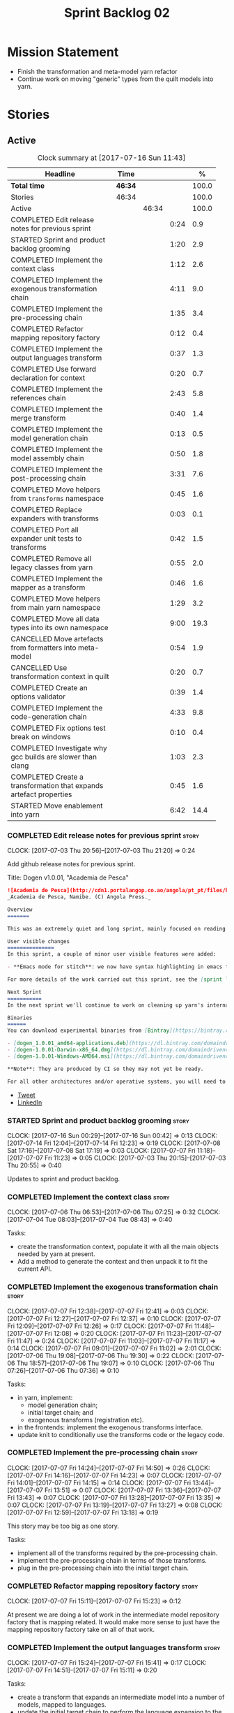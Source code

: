 #+title: Sprint Backlog 02
#+options: date:nil toc:nil author:nil num:nil
#+todo: STARTED | COMPLETED CANCELLED POSTPONED
#+tags: { story(s) epic(e) }

* Mission Statement

- Finish the transformation and meta-model yarn refactor
- Continue work on moving "generic" types from the quilt models into
  yarn.

* Stories

** Active

#+begin: clocktable :maxlevel 3 :scope subtree :indent nil :emphasize nil :scope file :narrow 75 :formula %
#+CAPTION: Clock summary at [2017-07-16 Sun 11:43]
| <75>                                                                        |         |       |      |       |
| Headline                                                                    | Time    |       |      |     % |
|-----------------------------------------------------------------------------+---------+-------+------+-------|
| *Total time*                                                                | *46:34* |       |      | 100.0 |
|-----------------------------------------------------------------------------+---------+-------+------+-------|
| Stories                                                                     | 46:34   |       |      | 100.0 |
| Active                                                                      |         | 46:34 |      | 100.0 |
| COMPLETED Edit release notes for previous sprint                            |         |       | 0:24 |   0.9 |
| STARTED Sprint and product backlog grooming                                 |         |       | 1:20 |   2.9 |
| COMPLETED Implement the context class                                       |         |       | 1:12 |   2.6 |
| COMPLETED Implement the exogenous transformation chain                      |         |       | 4:11 |   9.0 |
| COMPLETED Implement the pre-processing chain                                |         |       | 1:35 |   3.4 |
| COMPLETED Refactor mapping repository factory                               |         |       | 0:12 |   0.4 |
| COMPLETED Implement the output languages transform                          |         |       | 0:37 |   1.3 |
| COMPLETED Use forward declaration for context                               |         |       | 0:20 |   0.7 |
| COMPLETED Implement the references chain                                    |         |       | 2:43 |   5.8 |
| COMPLETED Implement the merge transform                                     |         |       | 0:40 |   1.4 |
| COMPLETED Implement the model generation chain                              |         |       | 0:13 |   0.5 |
| COMPLETED Implement the model assembly chain                                |         |       | 0:50 |   1.8 |
| COMPLETED Implement the post-processing chain                               |         |       | 3:31 |   7.6 |
| COMPLETED Move helpers from =transforms= namespace                          |         |       | 0:45 |   1.6 |
| COMPLETED Replace expanders with transforms                                 |         |       | 0:03 |   0.1 |
| COMPLETED Port all expander unit tests to transforms                        |         |       | 0:42 |   1.5 |
| COMPLETED Remove all legacy classes from yarn                               |         |       | 0:55 |   2.0 |
| COMPLETED Implement the mapper as a transform                               |         |       | 0:46 |   1.6 |
| COMPLETED Move helpers from main yarn namespace                             |         |       | 1:29 |   3.2 |
| COMPLETED Move all data types into its own namespace                        |         |       | 9:00 |  19.3 |
| CANCELLED Move artefacts from formatters into meta-model                    |         |       | 0:54 |   1.9 |
| CANCELLED Use transformation context in quilt                               |         |       | 0:20 |   0.7 |
| COMPLETED Create an options validator                                       |         |       | 0:39 |   1.4 |
| COMPLETED Implement the code-generation chain                               |         |       | 4:33 |   9.8 |
| COMPLETED Fix options test break on windows                                 |         |       | 0:10 |   0.4 |
| COMPLETED Investigate why gcc builds are slower than clang                  |         |       | 1:03 |   2.3 |
| COMPLETED Create a transformation that expands artefact properties          |         |       | 0:45 |   1.6 |
| STARTED Move enablement into yarn                                           |         |       | 6:42 |  14.4 |
#+TBLFM: $5='(org-clock-time% @3$2 $2..$4);%.1f
#+end:

*** COMPLETED Edit release notes for previous sprint                  :story:
    CLOSED: [2017-07-05 Wed 16:08]
    CLOCK: [2017-07-03 Thu 20:56]--[2017-07-03 Thu 21:20] =>  0:24

Add github release notes for previous sprint.

Title: Dogen v1.0.01, "Academia de Pesca"

#+begin_src markdown
![Academia de Pesca](http://cdn1.portalangop.co.ao/angola/pt_pt/files/highlight/2015/10/45/0,6bd49eb1-adcc-40fd-93c8-257b4d4aae16.jpg)
_Academia de Pesca, Namibe. (C) Angola Press._

Overview
=======

This was an extremely quiet and long sprint, mainly focused on reading the literature on Model Driven Engineering.

User visible changes
===============
In this sprint, a couple of minor user visible features were added:

- **Emacs mode for stitch**: we now have syntax highlighting in emacs for stitch templates.

For more details of the work carried out this sprint, see the [sprint log](https://github.com/DomainDrivenConsulting/dogen/blob/master/doc/agile/v1/sprint_backlog_01.org).

Next Sprint
===========
In the next sprint we'll continue to work on cleaning up yarn's internals.

Binaries
======
You can download experimental binaries from [Bintray](https://bintray.com/domaindrivenconsulting/Dogen) for OSX, Linux and Windows (all 64-bit):

- [dogen_1.0.01_amd64-applications.deb](https://dl.bintray.com/domaindrivenconsulting/Dogen/1.0.01/dogen_1.0.01_amd64-applications.deb)
- [dogen-1.0.01-Darwin-x86_64.dmg](https://dl.bintray.com/domaindrivenconsulting/Dogen/1.0.01/dogen-1.0.01-Darwin-x86_64.dmg)
- [dogen-1.0.01-Windows-AMD64.msi](https://dl.bintray.com/domaindrivenconsulting/Dogen/dogen-1.0.01-Windows-AMD64.msi)

**Note**: They are produced by CI so they may not yet be ready.

For all other architectures and/or operative systems, you will need to build Dogen from source. Source downloads are available below.
#+end_src

- [[https://twitter.com/MarcoCraveiro/status/881860977330880512][Tweet]]
- [[https://www.linkedin.com/feed/update/urn:li:activity:6287627272706891776/][LinkedIn]]

*** STARTED Sprint and product backlog grooming                       :story:
    CLOCK: [2017-07-16 Sun 00:29]--[2017-07-16 Sun 00:42] =>  0:13
    CLOCK: [2017-07-14 Fri 12:04]--[2017-07-14 Fri 12:23] =>  0:19
    CLOCK: [2017-07-08 Sat 17:16]--[2017-07-08 Sat 17:19] =>  0:03
    CLOCK: [2017-07-07 Fri 11:18]--[2017-07-07 Fri 11:23] =>  0:05
    CLOCK: [2017-07-03 Thu 20:15]--[2017-07-03 Thu 20:55] =>  0:40

Updates to sprint and product backlog.

*** COMPLETED Implement the context class                             :story:
    CLOSED: [2017-07-06 Thu 07:25]
    CLOCK: [2017-07-06 Thu 06:53]--[2017-07-06 Thu 07:25] =>  0:32
    CLOCK: [2017-07-04 Tue 08:03]--[2017-07-04 Tue 08:43] =>  0:40

Tasks:

- create the transformation context, populate it with all the main
  objects needed by yarn at present.
- Add a method to generate the context and then unpack it to fit the
  current API.

*** COMPLETED Implement the exogenous transformation chain            :story:
    CLOSED: [2017-07-07 Fri 12:39]
    CLOCK: [2017-07-07 Fri 12:38]--[2017-07-07 Fri 12:41] =>  0:03
    CLOCK: [2017-07-07 Fri 12:27]--[2017-07-07 Fri 12:37] =>  0:10
    CLOCK: [2017-07-07 Fri 12:09]--[2017-07-07 Fri 12:26] =>  0:17
    CLOCK: [2017-07-07 Fri 11:48]--[2017-07-07 Fri 12:08] =>  0:20
    CLOCK: [2017-07-07 Fri 11:23]--[2017-07-07 Fri 11:47] =>  0:24
    CLOCK: [2017-07-07 Fri 11:03]--[2017-07-07 Fri 11:17] =>  0:14
    CLOCK: [2017-07-07 Fri 09:01]--[2017-07-07 Fri 11:02] =>  2:01
    CLOCK: [2017-07-06 Thu 19:08]--[2017-07-06 Thu 19:30] =>  0:22
    CLOCK: [2017-07-06 Thu 18:57]--[2017-07-06 Thu 19:07] =>  0:10
    CLOCK: [2017-07-06 Thu 07:26]--[2017-07-06 Thu 07:36] =>  0:10

Tasks:

- in yarn, implement:
  - model generation chain;
  - initial target chain; and
  - exogenous transforms (registration etc).
- in the frontends: implement the exogenous transforms interface.
- update knit to conditionally use the transforms code or the legacy
  code.

*** COMPLETED Implement the pre-processing chain                      :story:
    CLOSED: [2017-07-07 Fri 14:50]
    CLOCK: [2017-07-07 Fri 14:24]--[2017-07-07 Fri 14:50] =>  0:26
    CLOCK: [2017-07-07 Fri 14:16]--[2017-07-07 Fri 14:23] =>  0:07
    CLOCK: [2017-07-07 Fri 14:01]--[2017-07-07 Fri 14:15] =>  0:14
    CLOCK: [2017-07-07 Fri 13:44]--[2017-07-07 Fri 13:51] =>  0:07
    CLOCK: [2017-07-07 Fri 13:36]--[2017-07-07 Fri 13:43] =>  0:07
    CLOCK: [2017-07-07 Fri 13:28]--[2017-07-07 Fri 13:35] =>  0:07
    CLOCK: [2017-07-07 Fri 13:19]--[2017-07-07 Fri 13:27] =>  0:08
    CLOCK: [2017-07-07 Fri 12:59]--[2017-07-07 Fri 13:18] =>  0:19

This story may be too big as one story.

Tasks:

- implement all of the transforms required by the pre-processing
  chain.
- implement the pre-processing chain in terms of those transforms.
- plug in the pre-processing chain into the initial target chain.

*** COMPLETED Refactor mapping repository factory                     :story:
    CLOSED: [2017-07-07 Fri 15:23]
    CLOCK: [2017-07-07 Fri 15:11]--[2017-07-07 Fri 15:23] =>  0:12

At present we are doing a lot of work in the intermediate model
repository factory that is mapping related. It would make more sense
to just have the mapping repository factory take on all of that work.

*** COMPLETED Implement the output languages transform                :story:
    CLOSED: [2017-07-07 Fri 15:41]
    CLOCK: [2017-07-07 Fri 15:24]--[2017-07-07 Fri 15:41] =>  0:17
    CLOCK: [2017-07-07 Fri 14:51]--[2017-07-07 Fri 15:11] =>  0:20

Tasks:

- create a transform that expands an intermediate model into a number
  of models, mapped to languages.
- update the initial target chain to perform the language expansion to
  the target.

*** COMPLETED Use forward declaration for context                     :story:
    CLOSED: [2017-07-07 Fri 21:19]
    CLOCK: [2017-07-07 Fri 20:59]--[2017-07-07 Fri 21:19] =>  0:20

We've implemented a number of transforms using context
references. Now, when we change context, we end up with a massive
rebuild. We should be able to change all of the headers to include the
forward declaration.

*** COMPLETED Implement the references chain                          :story:
    CLOSED: [2017-07-08 Sat 17:17]
    CLOCK: [2017-07-08 Sat 16:06]--[2017-07-08 Sat 17:16] =>  1:10
    CLOCK: [2017-07-08 Sat 15:15]--[2017-07-08 Sat 16:05] =>  0:37
    CLOCK: [2017-07-07 Fri 21:20]--[2017-07-07 Fri 22:03] =>  0:43

Tasks:

- implement the references expansion in the references chain.
- plug in the references chain into the model generation chain.
- consider using a multi-threaded approach. If its too hard we should
  just stick to the single-threaded implementation we have at present.

Notes:

- add a reference extractor to extract all paths
- make references chain PIM - but language must match target's. this
  won't work: target LAM, converts to C#, reference is C#; reference
  gets dropped. We need to supply all of the languages (input and
  output) and if there is a match, we need to keep the reference.
- handle PSM in model generation chain, for both target and references

*** COMPLETED Implement the merge transform                           :story:
    CLOSED: [2017-07-08 Sat 18:24]
    CLOCK: [2017-07-08 Sat 17:44]--[2017-07-08 Sat 18:24] =>  0:40

We need to refactor the existing merger into a one-shot transform that
takes a list of partial models and returns the merged model.

*** COMPLETED Implement the model generation chain                    :story:
    CLOSED: [2017-07-08 Sat 18:27]
    CLOCK: [2017-07-08 Sat 17:31]--[2017-07-08 Sat 17:44] =>  0:13

Tasks:

- implement the output languages expansion, considering
  multi-threading. If its too hard we should just stick to the
  single-threaded implementation we have at present.

*** COMPLETED Implement the model assembly chain                      :story:
    CLOSED: [2017-07-08 Sat 18:37]
    CLOCK: [2017-07-08 Sat 18:44]--[2017-07-08 Sat 19:12] =>  0:28
    CLOCK: [2017-07-08 Sat 18:31]--[2017-07-08 Sat 18:37] =>  0:06
    CLOCK: [2017-07-08 Sat 18:25]--[2017-07-08 Sat 18:30] =>  0:05
    CLOCK: [2017-07-08 Sat 17:20]--[2017-07-08 Sat 17:31] =>  0:11

Tasks:

- map models;
- merge models;
- apply post processing
- convert models to their final representation.
- plug it in the model generation chain.

*** COMPLETED Implement the post-processing chain                     :story:
    CLOSED: [2017-07-09 Sun 11:41]
    CLOCK: [2017-07-09 Sun 11:17]--[2017-07-09 Sun 11:41] =>  0:24
    CLOCK: [2017-07-09 Sun 11:01]--[2017-07-09 Sun 11:16] =>  0:15
    CLOCK: [2017-07-09 Sun 10:45]--[2017-07-09 Sun 11:00] =>  0:15
    CLOCK: [2017-07-08 Sat 22:58]--[2017-07-08 Sat 23:17] =>  0:19
    CLOCK: [2017-07-08 Sat 22:30]--[2017-07-08 Sat 22:57] =>  0:27
    CLOCK: [2017-07-08 Sat 22:21]--[2017-07-08 Sat 22:29] =>  0:08
    CLOCK: [2017-07-08 Sat 21:31]--[2017-07-08 Sat 21:36] =>  0:05
    CLOCK: [2017-07-08 Sat 21:27]--[2017-07-08 Sat 21:30] =>  0:03
    CLOCK: [2017-07-08 Sat 21:25]--[2017-07-08 Sat 21:26] =>  0:01
    CLOCK: [2017-07-08 Sat 21:18]--[2017-07-08 Sat 21:24] =>  0:06
    CLOCK: [2017-07-08 Sat 21:12]--[2017-07-08 Sat 21:17] =>  0:05
    CLOCK: [2017-07-08 Sat 21:00]--[2017-07-08 Sat 21:11] =>  0:11
    CLOCK: [2017-07-08 Sat 20:54]--[2017-07-08 Sat 20:59] =>  0:05
    CLOCK: [2017-07-08 Sat 20:27]--[2017-07-08 Sat 20:53] =>  0:26
    CLOCK: [2017-07-08 Sat 20:21]--[2017-07-08 Sat 20:26] =>  0:05
    CLOCK: [2017-07-08 Sat 20:01]--[2017-07-08 Sat 20:20] =>  0:19
    CLOCK: [2017-07-08 Sat 19:13]--[2017-07-08 Sat 19:24] =>  0:11
    CLOCK: [2017-07-08 Sat 18:38]--[2017-07-08 Sat 18:44] =>  0:06

Tasks:

- implement all internal transforms required by the post-processing
  chain.
- implement the external transform chain.

Notes:

- for the external chain, we need to generate the decorations
  properties factory within the chain.

*** COMPLETED Move helpers from =transforms= namespace                :story:
    CLOSED: [2017-07-09 Sun 12:31]
    CLOCK: [2017-07-09 Sun 12:25]--[2017-07-09 Sun 12:31] =>  0:06
    CLOCK: [2017-07-09 Sun 12:12]--[2017-07-09 Sun 12:24] =>  0:12
    CLOCK: [2017-07-09 Sun 11:58]--[2017-07-09 Sun 12:11] =>  0:13
    CLOCK: [2017-07-09 Sun 11:49]--[2017-07-09 Sun 11:57] =>  0:08
    CLOCK: [2017-07-09 Sun 11:42]--[2017-07-09 Sun 11:48] =>  0:06

We should try to keep the transforms namespace clean and only have
transformation related code there. All other code that is not
meta-model types should go to a generic namespace such as "helpers".

- validator
- indexer
- resolver
- path extractor

*** COMPLETED Replace expanders with transforms                       :story:
    CLOSED: [2017-07-09 Sun 12:35]
    CLOCK: [2017-07-09 Sun 12:32]--[2017-07-09 Sun 12:35] =>  0:03

Tasks:

- use the model generated from the transforms instead of the
  expanders.
- fix all resulting errors.

*** COMPLETED Port all expander unit tests to transforms              :story:
    CLOSED: [2017-07-09 Sun 14:34]
    CLOCK: [2017-07-09 Sun 14:33]--[2017-07-09 Sun 14:34] =>  0:01
    CLOCK: [2017-07-09 Sun 14:31]--[2017-07-09 Sun 14:32] =>  0:01
    CLOCK: [2017-07-09 Sun 14:25]--[2017-07-09 Sun 14:30] =>  0:05
    CLOCK: [2017-07-09 Sun 14:08]--[2017-07-09 Sun 14:17] =>  0:09
    CLOCK: [2017-07-09 Sun 13:58]--[2017-07-09 Sun 14:07] =>  0:09
    CLOCK: [2017-07-09 Sun 13:52]--[2017-07-09 Sun 13:57] =>  0:05
    CLOCK: [2017-07-09 Sun 13:48]--[2017-07-09 Sun 13:51] =>  0:03
    CLOCK: [2017-07-09 Sun 13:41]--[2017-07-09 Sun 13:47] =>  0:06
    CLOCK: [2017-07-09 Sun 13:39]--[2017-07-09 Sun 13:40] =>  0:01
    CLOCK: [2017-07-09 Sun 13:36]--[2017-07-09 Sun 13:38] =>  0:02

We need to update all unit tests to use the transforms API.

*** COMPLETED Remove all legacy classes from yarn                     :story:
    CLOSED: [2017-07-09 Sun 15:10]
    CLOCK: [2017-07-09 Sun 14:35]--[2017-07-09 Sun 15:10] =>  0:35
    CLOCK: [2017-07-09 Sun 12:36]--[2017-07-09 Sun 12:56] =>  0:20

Remove all of the code that got moved into transforms, fixing tests
and anything else that breaks as a result.

Notes:

- test tailor

*** COMPLETED Implement the mapper as a transform                     :story:
    CLOSED: [2017-07-09 Sun 16:02]
    CLOCK: [2017-07-09 Sun 16:01]--[2017-07-09 Sun 16:02] =>  0:01
    CLOCK: [2017-07-09 Sun 15:46]--[2017-07-09 Sun 16:00] =>  0:14
    CLOCK: [2017-07-09 Sun 15:42]--[2017-07-09 Sun 15:45] =>  0:03
    CLOCK: [2017-07-09 Sun 15:40]--[2017-07-09 Sun 15:41] =>  0:01
    CLOCK: [2017-07-09 Sun 15:37]--[2017-07-09 Sun 15:39] =>  0:02
    CLOCK: [2017-07-09 Sun 15:11]--[2017-07-09 Sun 15:36] =>  0:25

We did a quick hack and reused the existing mapper. We need to move
it, and all the associated classes (repository etc) into the
transforms namespace and clean it up. Name: =map_transform=.

*** COMPLETED Move helpers from main yarn namespace                   :story:
    CLOSED: [2017-07-09 Sun 17:38]
    CLOCK: [2017-07-09 Sun 17:13]--[2017-07-09 Sun 17:37] =>  0:24
    CLOCK: [2017-07-09 Sun 17:10]--[2017-07-09 Sun 17:12] =>  0:02
    CLOCK: [2017-07-09 Sun 16:41]--[2017-07-09 Sun 17:09] =>  0:28
    CLOCK: [2017-07-09 Sun 16:22]--[2017-07-09 Sun 16:40] =>  0:18
    CLOCK: [2017-07-09 Sun 16:11]--[2017-07-09 Sun 16:21] =>  0:10
    CLOCK: [2017-07-09 Sun 16:03]--[2017-07-09 Sun 16:10] =>  0:07

Types such as name builder etc need to be moved to the helpers
namespace.

*** COMPLETED Move all data types into its own namespace              :story:
    CLOSED: [2017-07-12 Wed 20:21]
    CLOCK: [2017-07-12 Wed 19:02]--[2017-07-12 Wed 20:16] =>  1:14
    CLOCK: [2017-07-11 Tue 21:48]--[2017-07-11 Tue 23:38] =>  1:50
    CLOCK: [2017-07-11 Tue 17:34]--[2017-07-11 Tue 18:22] =>  0:48
    CLOCK: [2017-07-11 Tue 06:48]--[2017-07-11 Tue 07:36] =>  0:48
    CLOCK: [2017-07-10 Mon 18:46]--[2017-07-10 Mon 23:06] =>  4:20

Now we have placed all the transforms under namespace =transforms=,
for symmetry purposes it would be nice to have some top-level
namespace for the data types. Names:

- entities
- meta-model
- ...

If we cannot find any good names, we may need to leave these objects
at the top-level. However, we should probably also place the code
generator at the top-level as well.

Notes:

- name flattener should be in helpers
- bug in resolution: cannot refer to a top-level namespace from
  another top-level namespace

*** CANCELLED Move artefacts from formatters into meta-model          :story:
    CLOSED: [2017-07-12 Wed 21:12]
    CLOCK: [2017-07-12 Wed 20:39]--[2017-07-12 Wed 21:12] =>  0:33
    CLOCK: [2017-07-12 Wed 20:17]--[2017-07-12 Wed 20:38] =>  0:21

We originally placed artefacts in formatters. In the new
understanding, it is actually a yarn meta-model concept. Move it
across, with associated infrastructure (writers).

Actually this does not result in a cleaner model: we need artefacts
even when we do not use yarn: stitcher. Since this is not an obvious
win, we'll cancel it for now.

*** CANCELLED Use transformation context in quilt                     :story:
    CLOSED: [2017-07-12 Wed 21:33]
    CLOCK: [2017-07-12 Wed 21:24]--[2017-07-12 Wed 21:33] =>  0:09
    CLOCK: [2017-07-12 Wed 21:13]--[2017-07-12 Wed 21:24] =>  0:11

Tasks:

- add formatters decoration repository and properties factory to
  context.
- update kernel interfaces to use the context.

Actually this won't work because we need the root annotation in order
to generate the decorations property factory. This cannot be done when
context is being created.

*** COMPLETED Create an options validator                             :story:
    CLOSED: [2017-07-14 Fri 10:22]
    CLOCK: [2017-07-14 Fri 10:36]--[2017-07-14 Fri 10:38] =>  0:02
    CLOCK: [2017-07-14 Fri 10:23]--[2017-07-14 Fri 10:35] =>  0:12
    CLOCK: [2017-07-14 Fri 10:01]--[2017-07-14 Fri 10:22] =>  0:21
    CLOCK: [2017-07-14 Fri 09:57]--[2017-07-14 Fri 10:01] =>  0:04

At present we are checking that the paths are absolute in the
transforms. We should do an upfront check, perhaps when creating the
context.

Actually we already have one, so update it.

*** COMPLETED Generate windows packages with CPack                    :story:
    CLOSED: [2017-07-14 Fri 12:05]

*Rationale*: implemented on previous sprints.

We tried to generate windows packages by using the NSIS tool, but
there are no binaries available for it at present. However, it seems
CPack can now generate MSIs directly:

- [[http://stackoverflow.com/questions/18437356/how-to-generate-msi-installer-with-cmake][How to generate .msi installer with cmake?]]
- [[https://cmake.org/cmake/help/v3.0/module/CPackWIX.html][CPackWIX]]

We need to investigate how to get the build to produce MSIs using WIX.

*** COMPLETED Add an example of redis and dogen                       :story:
    CLOSED: [2017-07-14 Fri 12:06]

*Rationale*: northwind blog posts have this.

Building external project:

: cd /home/marco/Development/DomainDrivenConsulting/redis/build/output/gcc-6/Release &&
: CMAKE_PROGRAM_PATH=/home/marco/Development/DomainDrivenConsulting/dogen/build/output/gcc/Release/stage/bin
: CMAKE_INCLUDE_PATH=/usr/local/personal/include CMAKE_LIB_PATH=/usr/local/personal/lib
: cmake ../../../.. -G Ninja && Ninja -j5

Redis client:

https://github.com/nekipelov/redisclient
git@github.com:nekipelov/redisclient.git

*** COMPLETED Move odb options file into odb folder                   :story:
    CLOSED: [2017-07-14 Fri 12:07]

*Rationale*: done in previous sprint.

There is not particularly good reason for this file to exist at the
src level.

In order to implement this story we need to have a working odb setup
to test it and ensure we didn't break anything.

*** COMPLETED References to objects in package should assume package  :story:
    CLOSED: [2017-07-14 Fri 12:11]

*Rationale*: implemented in previous sprints.

#+begin_quote
*Story*: As a dogen user, I don't want to have to specify fully
qualified names when referring to types in the same package so that I
don't have to type information that can be deduced by the system.
#+end_quote

At present if we define two objects in a package =p=, say =a= and =b=,
where =b= refers to =a= it must do so using a fully qualified path,
e.g.: =p::a=. Failure to do so results in an error:

: 2014-09-10 08:27:10.662113 [ERROR] [sml.resolver] Object has property with undefined type:  { "__type__": "dogen::sml::qname", "model_name": "", "external_module_path": [ ] , "module_path": [ ] , "simple_name": "registrar" }
: 2014-09-10 08:27:10.665861 [FATAL] [knitter] Error: /home/marco/Development/DomainDrivenConsulting/dogen/projects/sml/src/types/resolver.cpp(178): Throw in function dogen::sml::qname dogen::sml::resolver::resolve_partial_type(const dogen::sml::qname &) const
: Dynamic exception type: N5boost16exception_detail10clone_implIN5dogen3sml16resolution_errorEEE
: std::exception::what: Object has property with undefined type: registrar
: [P12tag_workflow] = Code generation failure.

This should be fairly trivial to implement: all we need to do is to
add =owner= to =resolve_name= in =resolver= and add an extra
resolution step that uses the owner's location.

*** COMPLETED Update comments in C++ model                            :story:
    CLOSED: [2017-07-14 Fri 12:15]

*Rationale*: implemented in previous sprints.

We have a very large blurb in this model that is rather old, and
reflects a legacy understanding of the role of the C++ model.

*** COMPLETED Remove references to PFH in makefiles                   :story:
    CLOSED: [2017-07-14 Fri 12:16]

*Rationale*: implemented in previous sprints.

Seems like the correct way of finding libraries is to use
=CMAKE_PREFIX_PATH= as explained [[https://blogs.kde.org/2008/12/12/how-get-cmake-find-what-you-want-it][in this article]]. We should stop using
any references to PFH and let the users provide a path to local
installs via this.

We need to add a note on the read me too.

*** COMPLETED Consider renaming dependencies to references in model   :story:
    CLOSED: [2017-07-14 Fri 12:19]

*Rationale*: implemented in previous sprints.

Dependencies is a map of reference; why not call it references?

*** COMPLETED Do not copy models in merger                            :story:
    CLOSED: [2017-07-14 Fri 12:19]

*Rationale*: new implementation of merge transform fixes this.

At present we are adding the partial models into the merger by copying
them into an associative container. It would be nicer to avoid the
copying as it adds no value. This should wait until we have a way to
get performance numbers out.

In fact do we even need to have a two step process? Can we not add and
merge as we go along.

*** COMPLETED Improve cross model visitation support                  :story:
    CLOSED: [2017-07-14 Fri 12:20]

*Rationale*: implemented in previous sprints.

One of the problems we have at present is that its not possible to
define a base class in a model with a visitor and then extend it in
leaves in order
to dispatch. There seem to be some ideas in this space which may
provide a solution:

- [[http://stackoverflow.com/questions/11796121/implementing-the-visitor-pattern-using-c-templates][Implementing the visitor pattern using C++ Templates]]

One simpler but hacky way of solving this problem is perhaps to have
"model specific" visitors in each model, and have them extend the base
visitor. Clients can then decide which visitor to use. This does mean
that if two models are extending the base visitor, you will need to
visit twice, but at least for the most common case (one model
extending another) it provides a workable solution.

*** COMPLETED Knitting =quilt= does not work                          :story:
    CLOSED: [2017-07-14 Fri 12:41]

*Rationale*: removing quilt solved this problem.

When we invoke =knit_quilt= for some reason we seem to knit
=quilt.cpp=:

: $ ninja knit_quilt
: [1/1] Knitting Quilt C++ model

This seems to be some kind of ninja "feature".

For the moment we've put in a very ugly fix: we renamed the target
=knit_quiltx=.

*** COMPLETED Implement the code-generation chain                     :story:
    CLOSED: [2017-07-14 Fri 12:57]
    CLOCK: [2017-07-14 Fri 12:43]--[2017-07-14 Fri 12:49] =>  0:06
    CLOCK: [2017-07-14 Fri 12:25]--[2017-07-14 Fri 12:43] =>  0:18
    CLOCK: [2017-07-14 Fri 11:51]--[2017-07-14 Fri 12:04] =>  0:13
    CLOCK: [2017-07-14 Fri 10:50]--[2017-07-14 Fri 11:50] =>  1:00
    CLOCK: [2017-07-14 Fri 09:29]--[2017-07-14 Fri 09:56] =>  0:27
    CLOCK: [2017-07-13 Thu 18:55]--[2017-07-13 Thu 19:45] =>  0:50
    CLOCK: [2017-07-13 Thu 06:31]--[2017-07-13 Thu 07:42] =>  1:11
    CLOCK: [2017-07-12 Wed 21:34]--[2017-07-12 Wed 22:02] =>  0:28

Tasks:

- implement the code generator transform interface in c++ and c#.
- implement the code generation chain, including the configuration
  factory from quilt.
- implement the code generator by binding the model generator chain
  and the code generation chain together.
- move context generation into code generator.
- update knitter to use the code generator.
- delete quilt.

*** COMPLETED Fix options test break on windows                       :story:
    CLOSED: [2017-07-14 Fri 13:07]
    CLOCK: [2017-07-14 Fri 12:57]--[2017-07-14 Fri 13:07] =>  0:10

It seems the tests for knitter options validation are borked on
windows:

:  C:\projects\dogen\projects\options\src\types\knitting_options_validator.cpp(59): Throw in function void __cdecl dogen::options::knitting_options_validator::validate(const class dogen::options::knitting_options &)
:  Dynamic exception type: class boost::exception_detail::clone_impl<class dogen::options::validation_error>
:  std::exception::what: Target path is not absolute: /some_target
: Running 5 test cases...
: unknown location : fatal error : in "knitting_options_validator_tests/options_with_a_target_are_valid": class std::runtime_error: Error during test [C:\projects\dogen\build\output\msvc\Release\projects\options\tests\run_options.tests.vcxproj]
:  C:\projects\dogen\projects\options\tests\knitting_options_validator_tests.cpp(90): last checkpoint: options_with_a_target_are_valid
: C:/projects/dogen/projects/options/tests/knitting_options_validator_tests.cpp(100): error : in "knitting_options_validator_tests/options_without_a_output_directory_are_invalid": exception "validation_error" raised as expected: validation on the raised exception through predicate "c" [C:\projects\dogen\build\output\msvc\Release\projects\options\tests\run_options.tests.vcxproj]
: C:/projects/dogen/projects/options/tests/knitting_options_validator_tests.cpp(109): error : in "knitting_options_validator_tests/options_with_a_relative_output_directory_are_invalid": exception "validation_error" raised as expected: validation on the raised exception through predicate "c" [C:\projects\dogen\build\output\msvc\Release\projects\options\tests\run_options.tests.vcxproj]

*** COMPLETED Investigate why gcc builds are slower than clang        :story:
    CLOSED: [2017-07-14 Fri 21:40]
    CLOCK: [2017-07-14 Fri 20:33]--[2017-07-14 Fri 20:55] =>  0:22
    CLOCK: [2017-07-14 Fri 19:51]--[2017-07-14 Fri 20:32] =>  0:41

We seem to take a lot longer to build with GCC in travis vs clang.

Removing the pragma notes seems to have bought us a little bit of
time, which may be enough for now.

*** COMPLETED Create a transformation that expands artefact properties :story:
    CLOSED: [2017-07-16 Sun 11:19]
    CLOCK: [2017-07-16 Sun 11:20]--[2017-07-16 Sun 11:28] =>  0:08
    CLOCK: [2017-07-16 Sun 10:42]--[2017-07-16 Sun 11:19] =>  0:37

Before we can start populating the artefact properties we need to set
them up. This was done in formattables in the transformer. We now need
a transformation in yarn for this.

*** STARTED Move enablement into yarn                                 :story:
    CLOCK: [2017-07-16 Sun 11:37]--[2017-07-16 Sun 11:42] =>  0:05
    CLOCK: [2017-07-16 Sun 11:33]--[2017-07-16 Sun 11:36] =>  0:03
    CLOCK: [2017-07-16 Sun 11:29]--[2017-07-16 Sun 11:32] =>  0:03
    CLOCK: [2017-07-16 Sun 00:16]--[2017-07-16 Sun 00:28] =>  0:12
    CLOCK: [2017-07-15 Sat 23:54]--[2017-07-16 Sun 00:15] =>  0:21
    CLOCK: [2017-07-15 Sat 23:51]--[2017-07-15 Sat 23:53] =>  0:02
    CLOCK: [2017-07-15 Sat 23:30]--[2017-07-15 Sat 23:50] =>  0:20
    CLOCK: [2017-07-15 Sat 21:15]--[2017-07-15 Sat 21:49] =>  0:34
    CLOCK: [2017-07-15 Sat 21:09]--[2017-07-15 Sat 21:14] =>  0:05
    CLOCK: [2017-07-15 Sat 20:58]--[2017-07-15 Sat 21:08] =>  0:10
    CLOCK: [2017-07-15 Sat 20:14]--[2017-07-15 Sat 20:57] =>  0:43
    CLOCK: [2017-07-15 Sat 18:15]--[2017-07-15 Sat 18:35] =>  0:20
    CLOCK: [2017-07-14 Fri 22:13]--[2017-07-14 Fri 22:29] =>  0:16
    CLOCK: [2017-07-14 Fri 21:44]--[2017-07-14 Fri 22:12] =>  0:28
    CLOCK: [2017-07-14 Fri 17:38]--[2017-07-14 Fri 17:47] =>  0:09
    CLOCK: [2017-07-14 Fri 17:13]--[2017-07-14 Fri 17:37] =>  0:24
    CLOCK: [2017-07-14 Fri 15:18]--[2017-07-14 Fri 15:44] =>  0:26
    CLOCK: [2017-07-14 Fri 15:16]--[2017-07-14 Fri 15:17] =>  0:01
    CLOCK: [2017-07-14 Fri 14:51]--[2017-07-14 Fri 15:16] =>  0:25
    CLOCK: [2017-07-14 Fri 14:42]--[2017-07-14 Fri 14:50] =>  0:08
    CLOCK: [2017-07-14 Fri 14:12]--[2017-07-14 Fri 14:41] =>  0:29
    CLOCK: [2017-07-14 Fri 13:44]--[2017-07-14 Fri 14:11] =>  0:27
    CLOCK: [2017-07-14 Fri 13:41]--[2017-07-14 Fri 13:43] =>  0:02
    CLOCK: [2017-07-14 Fri 13:12]--[2017-07-14 Fri 13:41] =>  0:29

It seems that the concepts around enablement are actually not kernel
specific but instead can be generalised at the meta-model level. We
need to create adequate representations in yarn to handle facets,
etc. We then need to move across the code that computes enablement
into yarn so that all kernels can make use of it.

Problems:

- we are checking to see if the hash facet is enabled with c++ 98; if
  so, we throw as this facet is incompatible. We cannot do this from
  yarn since we do not know what c++ standards are.
- because we do not have a mapping between a archetype location and
  the meta-type, we will be enabling/disabling all archetype locations
  across all meta-types.
- because we do not have element segmentation, the element extensions
  will be disabled. Actually this will probably work just the same,
  given that all elements exist.
- enablement must be done after external transformations so it picks
  up fabric types.
- we need to support formatting styles in order to be able to use the
  artefact properties from the meta-model.
- in quilt.cpp, someone did an upfront generation of all archetype
  properties against the archetype locations. We not doing that in
  yarn, so nothing is coming out. This was done during transformation
  in formattables.
- with a move into yarn, we seem to have broken the overwrite flag
  logic; changes no longer result in new code being generated.

To do:

- kernel registrar type index map - done.
- c# formatter registrar type index map - done.
- bug in template instantiating: artefact expansions do not seem to
  take kernel into account - done.

*Previous Understanding*

We need to make use of the exact same logic as implemented in
=quilt.cpp= for enablement. Perhaps all of the enablement related
functionality can be lifted and grafted onto quilt without any major
changes.

*** Move formatting styles into yarn                                  :story:

We need to support the formatting styles at the meta-model level.

*** Move element segmentation into yarn                               :story:

We've added the notion that an element can be composed of other
elements in quilt, in order to handle forward declarations. However,
with a little bit of effort we can generalise it into yarn. It would
be useful for other things such as inner classes. We don't need to
actually implement inner classes right now but we should make sure the
moving of this feature into yarn is compatible with it.

Notes:

- seems like we have two use cases: a) we need all elements, master
  and extensions and we don't really care about which is which. b) we
  only want masters. However, we must be able to access the same
  element properties from either the master or the extension. Having
  said all that, it seems we don't really need all of the element
  properties for both - forward declarations probably only need:
  decoration and artefact properties.
- we don't seem to use the map in formattables model anywhere, other
  than to find master/extension elements.
- Yarn model could have two simple list containers (masters and
  all). Or maybe we don't even need this to start off with, we can
  just iterate and skip extensions where required.
- so in conclusion, we to move decoration, enablement and dependencies
  into yarn (basically decoration and artefact properties) first and
  then see where segmentation ends.

*** Move dependencies into yarn                                       :story:

It seems all languages we support have some form of "dependencies":

- in c++ these are the includes
- in c# these are the usings
- in java these are the imports

So, it would make sense to move these into yarn. The process of
obtaining the dependencies must still be done in a kernel dependent
way because we need to build any language-specific structures that the
dependencies builder requires. However, we can create an interface for
the dependencies builder in yarn and implement it in each kernel. Each
kernel must also supply a factory for the builders.

*** Move helpers into yarn                                            :story:

Looking at helpers, it is clear that they are common to all
languages. We just need to rename the terminology slightly -
particularly wrt to streaming properties - and then move this code
across into yarn.

*** Move facet properties into yarn                                   :story:

We should be able to handle these generically in yarn.

*** Move ORM camel-case and databases into yarn                       :story:

We should handle this property at the ORM level, rather than at the
ODB level.

Similarly, we should move the ODB databases into yarn and make that a
ORM-level concept.

*** Rename fabric and formattables                                    :story:

In the long run, we should use proper names for these namespaces:

- fabric is meta-model;
- formattables houses transformations.

*** Start documenting the theoretical aspects of Dogen                :story:

Up to now we have more or less coded Dogen as we went along; we
haven't really spent a lot of time worrying about the theory behind
the work we were carrying out. However, as we reached v1.0, the theory
took center stage. We cannot proceed to the next phase of the product
without a firm grasp of the theory. This story is a starting point so
we can decide on how to break up the work.

*** Assorted problems to look at                                      :story:

These need to be put into stories:

- No flat mode: we need to be able to generate no folders at all.
- Registrar coming out even when there is no inheritance.
- No setting to add include for precompiled headers: stdafx.h
- No vcxproj for c++ and no way to add code-generated files. Ideally
  one should be able to include a code-generated file into project
  with list of items
- sort out traits.

*** Add support for proper JSON serialisation in C++                  :story:

We need to add support for JSON in C++. It will eventually have to
roundtrip to JSON in C# but that will be handled as two separate
stories.

Libraries:

- One option is [[https://github.com/cierelabs/json_spirit][json_spirit]].
- Another option is [[https://github.com/miloyip/rapidjson][RapidJson]].
- Actually there is a project comparing JSON libraries: [[https://github.com/miloyip/nativejson-benchmark][nativejson-benchmark]]
- One interesting library is [[https://github.com/dropbox/json11][Json11]].

When we implement this we should provide support for JSON with
roundtripping tests.

We will not replace the current IO implementation; it should continue
to exist as is, requiring no external dependencies.

We should consider supporting multiple JSON libraries: instead of
making the mistake we did with serialisation where we bound the name
=serialization= with boost serialisation, we should call it by its
real name, e.g. =json_spirit= etc. Then when a user creates a
stereotype for a profile such as =Serializable= it can choose which
serialisation codecs to enable for which language. This means that the
same stereotypes can have different meanings in different
architectures, which is the desired behaviour.

We should create a serialise / deserialise functions following the
same logic as boost:

#+begin_src c++
void serialize(Value& v, const object& o);
void serialize(Value& v, const base& b);

void deserialize(const Value& v, object& o);
base* deserialize(const Value& v);
#+end_src

Or perhaps even better, we can make the above the internal methods and
use =operator<<= and =operator>>= as the external methods:

#+begin_src c++
void operator<<(Value& v, const object& o);
void operator>>(const Value& v, object& o);
#+end_src

Notes:

- create a registrar with a map for each base type. The function
  returns a base type pointer.
- when you deserialize a base type pointer, you call the pointer
  deserialize above. Same for when you have a pointer to an object. It
  will internally call the registrar (if its a base type) and get the
  right function.
- this means we only need to look at type for inheritance. Although we
  should probably always do it for validation? However, what happens
  if we want to make a model so we can read external JSON? It won't
  contain type markings.
- =operator>>= will not be defined for pointers or base classes.
- this wont work for the case of =doc << base=. For this we need a map
  that looks up on type_index.

Merged stories:

For the previous attempt to integrate RapidJson see this commit:

b2cce41 * third party: remove includes and rapid json

*Add support for JSON serialisation*

We should have proper JSON serialisation support, for both reading and
writing. We can then implement IO in terms of JSON.

*Raw JSON vs cooked JSON*

If we do implement customisable JSON serialisation, we should still
use the raw format in streaming. We need a way to disable the cooked
JSON internally. We should also re-implement streaming in terms of
this JSON mode.

*** Use the in-memory interface of LibXml                             :story:

At present, our C++ wrappers on top of LibXml are using the file based
interface. We should do in-memory processing of the XML file. Once
this is in place, we can change the exogenous transformers to use
strings rather than paths to files.

*** Initialisation of meta-data                                       :story:

At present we are reading meta-data files for every transformation. In
reality, it makes no sense to allow the meta-data files to change
dynamically, because the consumers of the meta-data are hard-coded. So
it would make more sense to treat them as a initialisation step. This
will make even more sense when we code-generate the types instead of
using JSON. Then we can hook up the generated code to the
initialisers.

** Deprecated
*** CANCELLED Add description to profile and value templates          :story:
    CLOSED: [2017-07-14 Fri 12:08]

*Rationale*: it won't be needed in the new implementation of profiles.

It would be nice to put some kind of comments as to what the profile
is doing and where required, the rationale behind some defaulting on
the value templates. We probably should look into supporting
descriptions in data as a whole.

*** CANCELLED Consider renaming cpp's name builder to name factory    :story:
    CLOSED: [2017-07-14 Fri 12:09]

*Rationale*: we've already have a name builder.

The name builder is just a factory so make the name reflect it.

Actually, we don't just build names either.

*** CANCELLED Names in C++ namespaces                                 :story:
    CLOSED: [2017-07-14 Fri 12:10]

*Rationale*: story bit-rotted and now makes no sense.

It appears we are not using the entity name for a C++ namespace. If
that is the case, this is wrong and needs to be fixed. We are probably
inferring the name by looking at the =front= (or =back=) of the
namespaces list. Investigate this.

*** CANCELLED Change transformation code to use a type visitor        :story:
    CLOSED: [2017-07-14 Fri 12:12]

*Rationale*: story bit-rotted and now makes no sense.

Now we have a base type, we could probably simplify some of the
transformation code:

- dia to sml
- sml to c++
- potentially merger

*** CANCELLED Add a file formatter interface to formatters            :story:
    CLOSED: [2017-07-14 Fri 12:12]

*Rationale*: this does not fit our current understanding any more.

It probably makes sense to have a top-level interface for file
formatting in the formatters model. At present we have a lot of
=quilt.cpp= specific things in there. Maybe we should just extract the
common attributes and use them to create the generic interface.

This still makes sense after the current refactor, but it requires
some thinking.

Notes:

- formattable becomes a concept at the formatters' model level, but it
  has just an id.
- it seems we should be able to also have the formatters container and
  even the formatters workflow in =formatters=; however, this would
  increase the amount of casting required.

*** CANCELLED Add WinSock definition in CMakeLists for ODB support    :story:
    CLOSED: [2017-07-14 Fri 12:13]

*Rationale*: we are using ODB without any errors so no need for this
it seems.

We did a crude implementation of finding WinSock just to get windows
to build. There should be a FindWinSock somewhere. If not create one.

Do we need this anymore? we probably need it for linking the database
model, but we should check - maybe ODB has some magic around this.

Actually this was commented out in code so removed it. Was:

: # WinSock (for database)
: # if (WIN32)
: #     find_library(WSOCK_LIB NAMES wsock32 DOC "The winsock library")
: #     if(WSOCK_LIB)
: #         list(APPEND CMAKE_REQUIRED_LIBRARIES wsock32)
: #     else()
: #         message(FATAL_ERROR "winsock not found.")
: #     endif()
:
: #     find_library(WSOCK2_LIB NAMES ws2_32 DOC "The winsock 2 library")
: #     if(WSOCK2_LIB)
: #         list(APPEND CMAKE_REQUIRED_LIBRARIES ws2_32)
: #     else()
: #         message(FATAL_ERROR "winsock2 not found.")
: #     endif()
:
: #     find_library(MSWSOCK_LIB NAMES mswsock DOC "The winsock 2 library")
: #     if(MSWSOCK_LIB)
: #         list(APPEND CMAKE_REQUIRED_LIBRARIES mswsock)
: #     else()
: #         message(FATAL_ERROR "mswsock not found.")
: #     endif()
: # endif()

*** CANCELLED Formatters' repository should be created in quilt       :story:
    CLOSED: [2017-07-14 Fri 12:17]

*Rationale*: we do not have quilt any longer.

At present we are creating the formatters' repository in
=quilt.cpp=. However it will be shared by all backends in the
kernel. Move it up to =quilt= level and supply it as a paramter to the
backends.

*** CANCELLED Comments seem to be trimmed                             :story:
    CLOSED: [2017-07-14 Fri 12:18]

*Rationale*: comments seem fine at the moment.

For some reason we seem to be munching any blank lines at the end of
comments. We should only remove the lines with the well known dogen
marker, all other lines should be left untouched.
